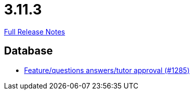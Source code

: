 // SPDX-FileCopyrightText: 2023 Artemis Changelog Contributors
//
// SPDX-License-Identifier: CC-BY-SA-4.0

= 3.11.3

link:https://github.com/ls1intum/Artemis/releases/tag/3.11.3[Full Release Notes]

== Database

* link:https://www.github.com/ls1intum/Artemis/commit/acb97212560eb23190e9bf72cbacae2d6c264ad5/[Feature/questions answers/tutor approval (#1285)]
